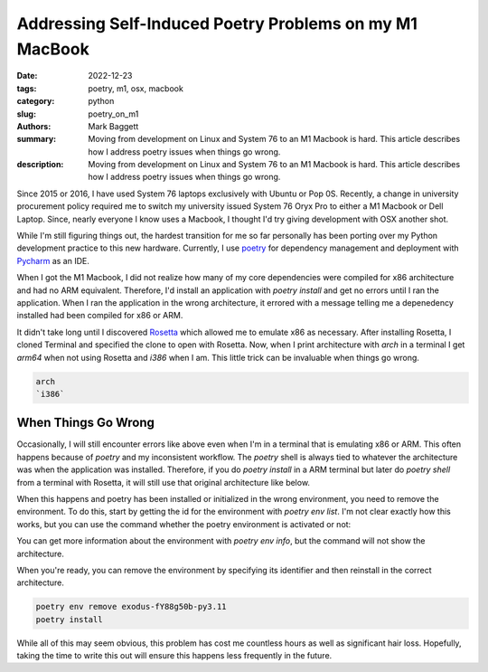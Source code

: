 Addressing Self-Induced Poetry Problems on my M1 MacBook
########################################################

:date: 2022-12-23
:tags: poetry, m1, osx, macbook
:category: python
:slug: poetry_on_m1
:authors: Mark Baggett
:summary: Moving from development on Linux and System 76 to an M1 Macbook is hard.  This article describes how I address poetry issues when things go wrong.
:description: Moving from development on Linux and System 76 to an M1 Macbook is hard.  This article describes how I address poetry issues when things go wrong.

Since 2015 or 2016, I have used System 76 laptops exclusively with Ubuntu or Pop 0S. Recently, a
change in university procurement policy required me to switch my university issued System 76 Oryx Pro to either a M1
Macbook or Dell Laptop. Since, nearly everyone I know uses a Macbook, I thought I'd try giving development with OSX
another shot.

While I'm still figuring things out, the hardest transition for me so far personally has been porting over my Python
development practice to this new hardware. Currently, I use `poetry <https://python-poetry.org/>`_ for dependency
management and deployment with `Pycharm <https://www.jetbrains.com/pycharm/>`_ as an IDE.

When I got the M1 Macbook, I did not realize how many of my core dependencies were compiled for x86 architecture and had
no ARM equivalent. Therefore, I'd install an application with `poetry install` and get no errors until I ran the application.
When I ran the application in the wrong architecture, it errored with a message telling me a depenedency installed had
been compiled for x86 or ARM.

It didn't take long until I discovered `Rosetta <https://en.wikipedia.org/wiki/Rosetta_(software)>`_ which allowed me to
emulate x86 as necessary. After installing Rosetta, I cloned Terminal and specified the clone to open with Rosetta.
Now, when I print architecture with `arch` in a terminal I get `arm64` when not using Rosetta and `i386` when I am. This
little trick can be invaluable when things go wrong.

.. code-block:: shell

    arch
    `i386`

####################
When Things Go Wrong
####################

Occasionally, I will still encounter errors like above even when I'm in a terminal that is emulating x86 or ARM.  This
often happens because of `poetry` and my inconsistent workflow. The `poetry` shell is always tied to whatever the architecture
was when the application was installed. Therefore, if you do `poetry install` in a ARM terminal but later do `poetry shell`
from a terminal with Rosetta, it will still use that original architecture like below.

.. image:: images/poetry_shell.png
   :alt: Image Showing What Happens When You Execute a Poetry Shell Installed in Another Architecture

When this happens and poetry has been installed or initialized in the wrong environment, you need to remove the
environment. To do this, start by getting the id for the environment with `poetry env list`. I'm not clear exactly how
this works, but you can use the command whether the poetry environment is activated or not:

.. image:: images/poetry_shell2.png
   :alt: Demoing the Output of Poetry Env List

You can get more information about the environment with `poetry env info`, but the command will not show the architecture.

.. image:: images/poetry_shell2.png
   :alt: Demoing the Output of Poetry Env Info

When you're ready, you can remove the environment by specifying its identifier and then reinstall in the correct architecture.

.. code-block:: shell

    poetry env remove exodus-fY88g50b-py3.11
    poetry install

While all of this may seem obvious, this problem has cost me countless hours as well as significant hair loss. Hopefully,
taking the time to write this out will ensure this happens less frequently in the future.
